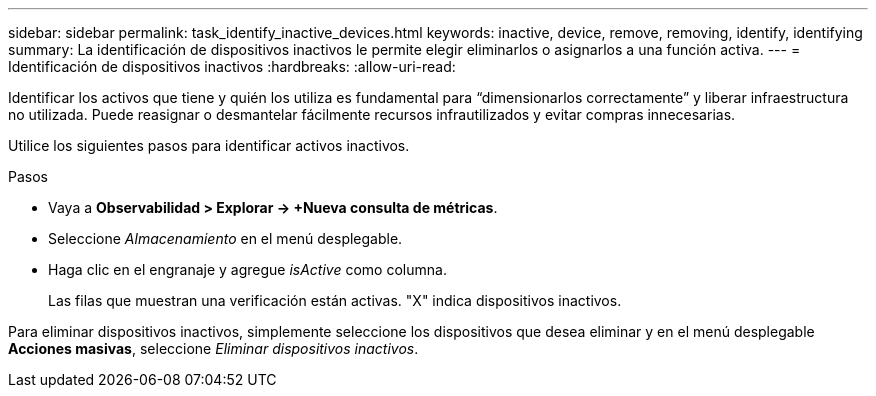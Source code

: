 ---
sidebar: sidebar 
permalink: task_identify_inactive_devices.html 
keywords: inactive, device, remove, removing, identify, identifying 
summary: La identificación de dispositivos inactivos le permite elegir eliminarlos o asignarlos a una función activa. 
---
= Identificación de dispositivos inactivos
:hardbreaks:
:allow-uri-read: 


[role="lead"]
Identificar los activos que tiene y quién los utiliza es fundamental para “dimensionarlos correctamente” y liberar infraestructura no utilizada.  Puede reasignar o desmantelar fácilmente recursos infrautilizados y evitar compras innecesarias.

Utilice los siguientes pasos para identificar activos inactivos.

.Pasos
* Vaya a *Observabilidad > Explorar -> +Nueva consulta de métricas*.
* Seleccione _Almacenamiento_ en el menú desplegable.
* Haga clic en el engranaje y agregue _isActive_ como columna.
+
Las filas que muestran una verificación están activas.  "X" indica dispositivos inactivos.



Para eliminar dispositivos inactivos, simplemente seleccione los dispositivos que desea eliminar y en el menú desplegable *Acciones masivas*, seleccione _Eliminar dispositivos inactivos_.
